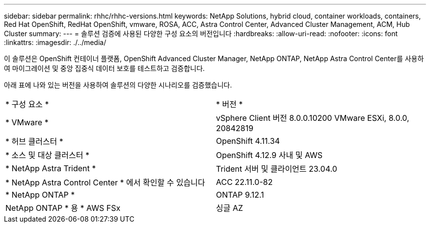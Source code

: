 ---
sidebar: sidebar 
permalink: rhhc/rhhc-versions.html 
keywords: NetApp Solutions, hybrid cloud, container workloads, containers, Red Hat OpenShift, RedHat OpenShift, vmware, ROSA, ACC, Astra Control Center, Advanced Cluster Management, ACM, Hub Cluster 
summary:  
---
= 솔루션 검증에 사용된 다양한 구성 요소의 버전입니다
:hardbreaks:
:allow-uri-read: 
:nofooter: 
:icons: font
:linkattrs: 
:imagesdir: ./../media/


[role="lead"]
이 솔루션은 OpenShift 컨테이너 플랫폼, OpenShift Advanced Cluster Manager, NetApp ONTAP, NetApp Astra Control Center를 사용하여 마이그레이션 및 중앙 집중식 데이터 보호를 테스트하고 검증합니다.

아래 표에 나와 있는 버전을 사용하여 솔루션의 다양한 시나리오를 검증했습니다.

|===


| * 구성 요소 * | * 버전 * 


| * VMware * | vSphere Client 버전 8.0.0.10200 VMware ESXi, 8.0.0, 20842819 


| * 허브 클러스터 * | OpenShift 4.11.34 


| * 소스 및 대상 클러스터 * | OpenShift 4.12.9 사내 및 AWS 


| * NetApp Astra Trident * | Trident 서버 및 클라이언트 23.04.0 


| * NetApp Astra Control Center * 에서 확인할 수 있습니다 | ACC 22.11.0-82 


| * NetApp ONTAP * | ONTAP 9.12.1 


| NetApp ONTAP * 용 * AWS FSx | 싱글 AZ 
|===